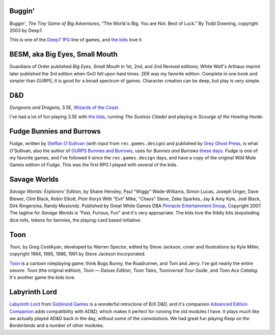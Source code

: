 .. title: Roleplaying Games Played with the Kids
.. slug: roleplaying-games-played-with-the-kids
.. date: 2019-11-06 08:36:40 UTC-05:00
.. tags: rpg
.. category: gaming
.. link: 
.. description: 
.. type: text

Buggin'
=======

*Buggin'*, *The Tiny Game of Big Adventures*, “The World is Big.  You
are Not.  Best of Luck.”  By Todd Downing, copyright 2003 by Deep7.

This is one of the Deep7_ 1PG_ line of games, and `the kids`_ love it.

.. _Deep7: http://www.deep7.com
.. _1PG: http://www.deep7.com/product.php?cat=1pg

BESM, aka Big Eyes, Small Mouth
===============================

Guardians of Order published *Big Eyes, Small Mouth* in 1st, 2nd, and
2nd Revised editions; White Wolf's Arthaus imprint later published the
3rd edition when GoO fell upon hard times.  2ER was my favorite
edition.  Complete in one book and simpler than GURPS, it is good for
a broad spectrum of games.  Character creation can be deep, but play
is very simple.


D&D
===

*Dungeons and Dragons*, 3.5E, `Wizards of the Coast`_.

.. _`Wizards of the Coast`: http://www.wizards.com/default.asp?x=dnd/welcome

I've had a lot of fun playing 3.5E with `the kids`_, running *The
Sunless Citadel* and playing in *Scourge of the Howling Horde*.

Fudge Bunnies and Burrows
=========================

*Fudge*, written by `Steffan O'Sullivan`_ (with input from
``rec.games.design``) and published by `Grey Ghost Press`_, is what
O'Sullivan, also the author of `GURPS Bunnies and Burrows`_, uses for
*Bunnies and Burrows* `these days`_.  *Fudge* is one of my favorite
games, and I've followed it since the ``rec.games.design`` days, and
have a copy of the original Wild Mule Games edition of *Fudge*.  This
was the first RPG I played with several of the kids.

.. _`Steffan O'Sullivan`: http://www.panix.com/~sos/fudge.html
.. _`Grey Ghost Press`: http://www.fudgerpg.com/
.. _`these days`: http://www.panix.com/~sos/rpg/bunny.html
.. _`GURPS Bunnies and Burrows`: http://www.sjgames.com/gurps/books/bunnies/


Savage Worlds
=============

*Savage Worlds: Explorers' Edition*, by Shane Hensley, Paul “Wiggy”
Wade-Williams, Simon Lucas, Joseph Unger, Dave Blewer, Clint Black,
Robin Elliott, Piotr Koryś With “Evil” Mike, “Chaos” Steve, Zeke
Sparkes, Jay & Amy Kyle, Jodi Black, Dirk Ringersma, Randy Mosiondz.
Published by Great White Games DBA `Pinnacle Entertainment Group`_,
Copyright 2007.  The tagline for *Savage Worlds* is “Fast, Furious,
Fun” and it's very appropriate.  The kids love the fiddly bits
(expoloding dice rolls, tokens for bennies, the playing-card based
initiative.

.. _`Pinnacle Entertainment Group`: http://www.peginc.com/

Toon
====

*Toon*, by Greg Costikyan, developed by Warren Spector, edited by
Steve Jackson, cover and illustrations by Kyle Miller, copyright
1984, 1985, 1986, 1991 by Steve Jackson Incorporated.

Toon_ is a cartoon roleplaying game: think Bugs Bunny, the Roadrunner,
and Tom and Jerry.  I've got nearly the entire oeuvre: *Toon* (the
original edition), *Toon — Deluxe Edition*, *Toon Tales*, *Tooniversal
Tour Guide*, and *Toon Ace Catalog*.  It's another game the kids love.

.. _Toon: http://www.sjgames.com/toon/


.. _`the kids`: link://category/gaming/actual-play/the-kids

Labyrinth Lord
==============

`Labyrinth Lord`_ from `Goblinoid Games`_ is a wonderful retroclone of
B/X D&D, and it's companion `Advanced Edition Companion`_ adds
compatibility with AD&D, which makes it perfect for running the old
modules I have.  It plays much like we actually played AD&D back in
the day, without some of the convolutions.  We had great fun playing
`Keep on the Borderlands` and a number of other modules.

.. _`Labyrinth Lord`: https://www.drivethrurpg.com/product/64332/Labyrinth-Lord-Revised-Edition?cPath=2033_6311
.. _`Goblinoid Games`: http://goblinoidgames.com/
.. _`Advanced Edition Companion`: https://www.drivethrurpg.com/product/78523/Advanced-Edition-Companion-Labyrinth-Lord?cPath=2033_6311
